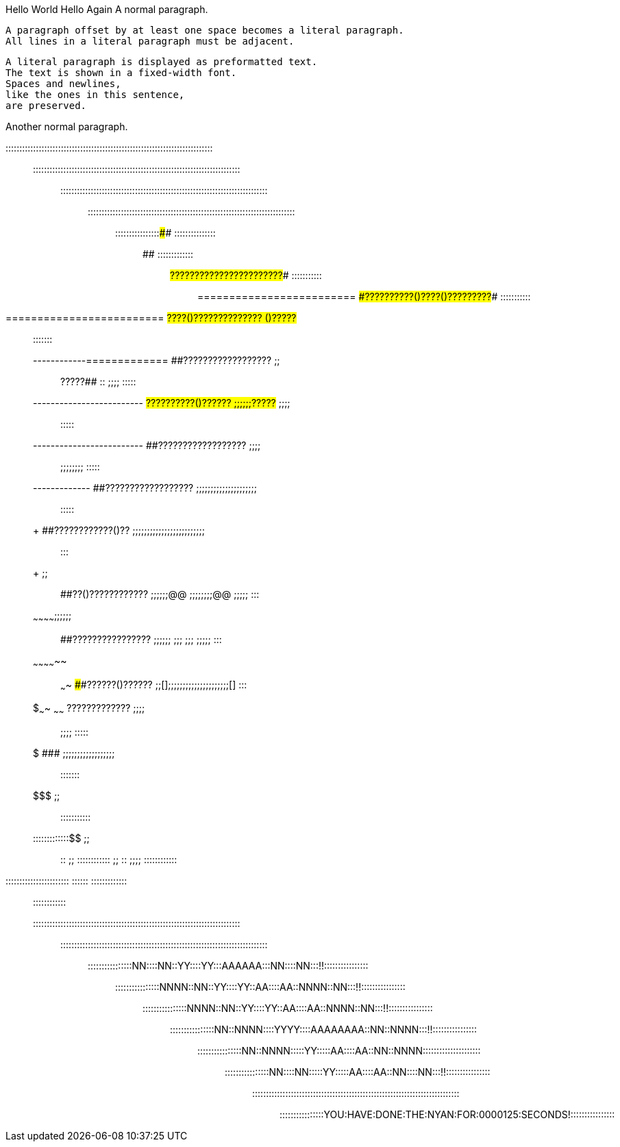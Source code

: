 Hello World
Hello Again
A normal paragraph.

 A paragraph offset by at least one space becomes a literal paragraph.
 All lines in a literal paragraph must be adjacent.

 A literal paragraph is displayed as preformatted text.
 The text is shown in a fixed-width font.
 Spaces and newlines,
 like the ones in this sentence,
 are preserved.

Another normal paragraph.

:::::::::::::::::::::::::::::::::::::::::::::::::::::::::::::::::::::::::::::::
:::::::::::::::::::::::::::::::::::::::::::::::::::::::::::::::::::::::::::::::
:::::::::::::::::::::::::::::::::::::::::::::::::::::::::::::::::::::::::::::::
:::::::::::::::::::::::::::::::::::::::::::::::::::::::::::::::::::::::::::::::
::::::::::::::::##############                              :::::::::::::::::::
############################  ##############################  :::::::::::::::::
#########################  ######???????????????????????######  :::::::::::::::
=========================  ####??????????()????()?????????####  :::::::::::::::
=========================  ##????()??????????????    ()?????##  ::::    :::::::
------------=============  ##??????????????????  ;;;;  ?????##  ::  ;;;;  :::::
-------------------------  ##??????????()??????  ;;;;;;?????##    ;;;;;;  :::::
-------------------------  ##??????????????????  ;;;;;;         ;;;;;;;;  :::::
++++++++++++-------------  ##??????????????????  ;;;;;;;;;;;;;;;;;;;;;;;  :::::
+++++++++++++++++++++++++  ##????????????()??  ;;;;;;;;;;;;;;;;;;;;;;;;;;;  :::
+++++++++++++++++    ;;;;  ##??()????????????  ;;;;;;@@  ;;;;;;;;@@  ;;;;;  :::
~~~~~~~~~~~~++++;;;;;;;;  ##????????????????  ;;;;;;    ;;;  ;;;    ;;;;;  :::
~~~~~~~~~~~~~~  ;;  ~~~~  ####??????()??????  ;;[];;;;;;;;;;;;;;;;;;;;;[]  :::
$$$$$$$$$$$$$~~~~  ~~~~~~  ######?????????????  ;;;;;;              ;;;;  :::::
$$$$$$$$$$$$$$$$$$$$$$$$$    ###################  ;;;;;;;;;;;;;;;;;;;;  :::::::
$$$$$$$$$$$$$$$$$$$$$$$  ;;;;                                       :::::::::::
:::::::::::::$$$$$$$$$$  ;;;;  ::  ;;  ::::::::::::  ;;  ::  ;;;;  ::::::::::::
:::::::::::::::::::::::      ::::::    :::::::::::::     ::::      ::::::::::::
:::::::::::::::::::::::::::::::::::::::::::::::::::::::::::::::::::::::::::::::
:::::::::::::::::::::::::::::::::::::::::::::::::::::::::::::::::::::::::::::::
::::::::::::::::NN::::NN::YY::::YY:::AAAAAA:::NN::::NN:::!!::::::::::::::::::::
::::::::::::::::NNNN::NN::YY::::YY::AA::::AA::NNNN::NN:::!!::::::::::::::::::::
::::::::::::::::NNNN::NN::YY::::YY::AA::::AA::NNNN::NN:::!!::::::::::::::::::::
::::::::::::::::NN::NNNN::::YYYY::::AAAAAAAA::NN::NNNN:::!!::::::::::::::::::::
::::::::::::::::NN::NNNN:::::YY:::::AA::::AA::NN::NNNN:::::::::::::::::::::::::
::::::::::::::::NN::::NN:::::YY:::::AA::::AA::NN::::NN:::!!::::::::::::::::::::
:::::::::::::::::::::::::::::::::::::::::::::::::::::::::::::::::::::::::::::::
::::::::::::::::YOU:HAVE:DONE:THE:NYAN:FOR:0000125:SECONDS!::::::::::::::::::::

